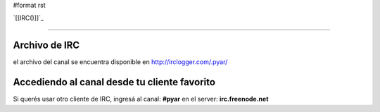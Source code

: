 #format rst

`[[IRC()]]`_

-------------------------



Archivo de IRC
--------------

el archivo del canal se encuentra disponible en http://irclogger.com/.pyar/

Accediendo al canal desde tu cliente favorito
---------------------------------------------

Si querés usar otro cliente de IRC, ingresá al canal: **#pyar** en el server: **irc.freenode.net**

